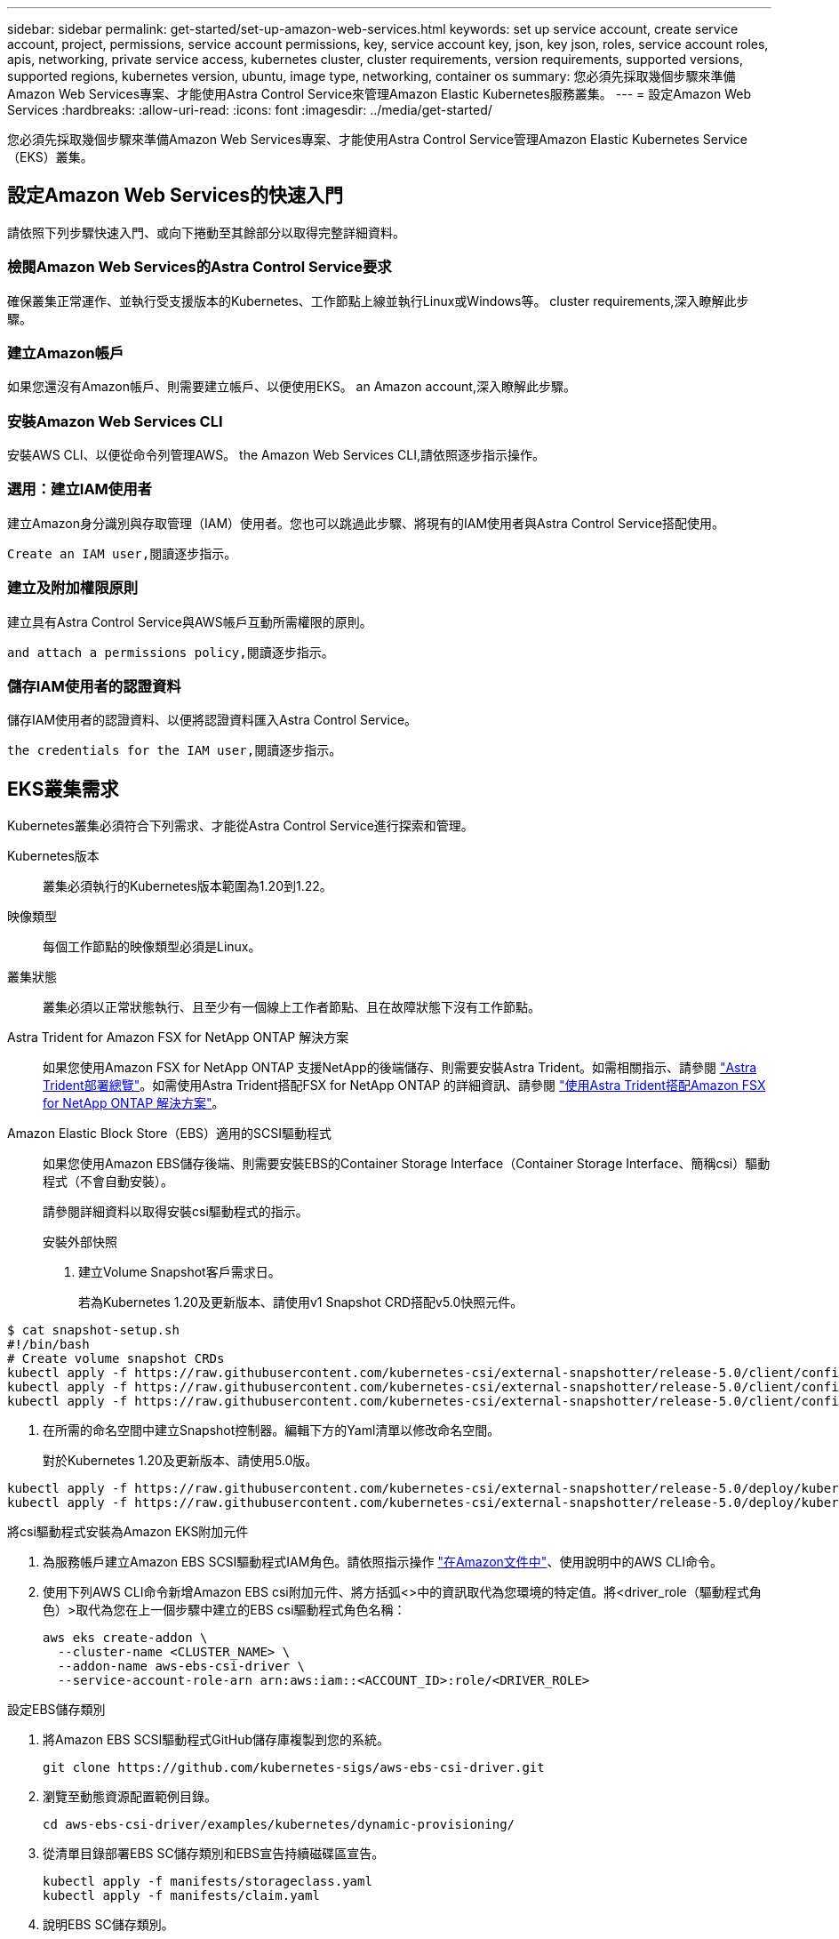 ---
sidebar: sidebar 
permalink: get-started/set-up-amazon-web-services.html 
keywords: set up service account, create service account, project, permissions, service account permissions, key, service account key, json, key json, roles, service account roles, apis, networking, private service access, kubernetes cluster, cluster requirements, version requirements, supported versions, supported regions, kubernetes version, ubuntu, image type, networking, container os 
summary: 您必須先採取幾個步驟來準備Amazon Web Services專案、才能使用Astra Control Service來管理Amazon Elastic Kubernetes服務叢集。 
---
= 設定Amazon Web Services
:hardbreaks:
:allow-uri-read: 
:icons: font
:imagesdir: ../media/get-started/


您必須先採取幾個步驟來準備Amazon Web Services專案、才能使用Astra Control Service管理Amazon Elastic Kubernetes Service（EKS）叢集。



== 設定Amazon Web Services的快速入門

請依照下列步驟快速入門、或向下捲動至其餘部分以取得完整詳細資料。



=== 檢閱Amazon Web Services的Astra Control Service要求

[role="quick-margin-para"]
確保叢集正常運作、並執行受支援版本的Kubernetes、工作節點上線並執行Linux或Windows等。  cluster requirements,深入瞭解此步驟。



=== 建立Amazon帳戶

[role="quick-margin-para"]
如果您還沒有Amazon帳戶、則需要建立帳戶、以便使用EKS。  an Amazon account,深入瞭解此步驟。



=== 安裝Amazon Web Services CLI

[role="quick-margin-para"]
安裝AWS CLI、以便從命令列管理AWS。  the Amazon Web Services CLI,請依照逐步指示操作。



=== 選用：建立IAM使用者

[role="quick-margin-para"]
建立Amazon身分識別與存取管理（IAM）使用者。您也可以跳過此步驟、將現有的IAM使用者與Astra Control Service搭配使用。

[role="quick-margin-para"]
 Create an IAM user,閱讀逐步指示。



=== 建立及附加權限原則

[role="quick-margin-para"]
建立具有Astra Control Service與AWS帳戶互動所需權限的原則。

[role="quick-margin-para"]
 and attach a permissions policy,閱讀逐步指示。



=== 儲存IAM使用者的認證資料

[role="quick-margin-para"]
儲存IAM使用者的認證資料、以便將認證資料匯入Astra Control Service。

[role="quick-margin-para"]
 the credentials for the IAM user,閱讀逐步指示。



== EKS叢集需求

Kubernetes叢集必須符合下列需求、才能從Astra Control Service進行探索和管理。

Kubernetes版本:: 叢集必須執行的Kubernetes版本範圍為1.20到1.22。
映像類型:: 每個工作節點的映像類型必須是Linux。
叢集狀態:: 叢集必須以正常狀態執行、且至少有一個線上工作者節點、且在故障狀態下沒有工作節點。


Astra Trident for Amazon FSX for NetApp ONTAP 解決方案:: 如果您使用Amazon FSX for NetApp ONTAP 支援NetApp的後端儲存、則需要安裝Astra Trident。如需相關指示、請參閱 https://docs.netapp.com/us-en/trident/trident-get-started/kubernetes-deploy.html["Astra Trident部署總覽"^]。如需使用Astra Trident搭配FSX for NetApp ONTAP 的詳細資訊、請參閱 https://docs.netapp.com/us-en/trident/trident-use/trident-fsx.html["使用Astra Trident搭配Amazon FSX for NetApp ONTAP 解決方案"^]。
Amazon Elastic Block Store（EBS）適用的SCSI驅動程式:: 如果您使用Amazon EBS儲存後端、則需要安裝EBS的Container Storage Interface（Container Storage Interface、簡稱csi）驅動程式（不會自動安裝）。
+
--
請參閱詳細資料以取得安裝csi驅動程式的指示。

====
.安裝外部快照
. 建立Volume Snapshot客戶需求日。
+
若為Kubernetes 1.20及更新版本、請使用v1 Snapshot CRD搭配v5.0快照元件。

+
[role="tabbed-block"]
=====
.V5.0元件
--
[source, yaml]
----
$ cat snapshot-setup.sh
#!/bin/bash
# Create volume snapshot CRDs
kubectl apply -f https://raw.githubusercontent.com/kubernetes-csi/external-snapshotter/release-5.0/client/config/crd/snapshot.storage.k8s.io_volumesnapshotclasses.yaml
kubectl apply -f https://raw.githubusercontent.com/kubernetes-csi/external-snapshotter/release-5.0/client/config/crd/snapshot.storage.k8s.io_volumesnapshotcontents.yaml
kubectl apply -f https://raw.githubusercontent.com/kubernetes-csi/external-snapshotter/release-5.0/client/config/crd/snapshot.storage.k8s.io_volumesnapshots.yaml
----
--
=====
. 在所需的命名空間中建立Snapshot控制器。編輯下方的Yaml清單以修改命名空間。
+
對於Kubernetes 1.20及更新版本、請使用5.0版。

+
[role="tabbed-block"]
=====
.V5.0控制器
--
[source, yaml]
----
kubectl apply -f https://raw.githubusercontent.com/kubernetes-csi/external-snapshotter/release-5.0/deploy/kubernetes/snapshot-controller/rbac-snapshot-controller.yaml
kubectl apply -f https://raw.githubusercontent.com/kubernetes-csi/external-snapshotter/release-5.0/deploy/kubernetes/snapshot-controller/setup-snapshot-controller.yaml
----
--
=====


.將csi驅動程式安裝為Amazon EKS附加元件
. 為服務帳戶建立Amazon EBS SCSI驅動程式IAM角色。請依照指示操作 https://docs.aws.amazon.com/eks/latest/userguide/csi-iam-role.html["在Amazon文件中"^]、使用說明中的AWS CLI命令。
. 使用下列AWS CLI命令新增Amazon EBS csi附加元件、將方括弧<>中的資訊取代為您環境的特定值。將<driver_role（驅動程式角色）>取代為您在上一個步驟中建立的EBS csi驅動程式角色名稱：
+
[listing]
----
aws eks create-addon \
  --cluster-name <CLUSTER_NAME> \
  --addon-name aws-ebs-csi-driver \
  --service-account-role-arn arn:aws:iam::<ACCOUNT_ID>:role/<DRIVER_ROLE>
----


.設定EBS儲存類別
. 將Amazon EBS SCSI驅動程式GitHub儲存庫複製到您的系統。
+
[listing]
----
git clone https://github.com/kubernetes-sigs/aws-ebs-csi-driver.git
----
. 瀏覽至動態資源配置範例目錄。
+
[listing]
----
cd aws-ebs-csi-driver/examples/kubernetes/dynamic-provisioning/
----
. 從清單目錄部署EBS SC儲存類別和EBS宣告持續磁碟區宣告。
+
[listing]
----
kubectl apply -f manifests/storageclass.yaml
kubectl apply -f manifests/claim.yaml
----
. 說明EBS SC儲存類別。
+
[listing]
----
kubectl describe storageclass ebs-sc
----
+
您應該會看到說明儲存類別屬性的輸出。



====
--




== 建立Amazon帳戶

如果您尚未擁有Amazon帳戶、則需要建立帳戶、才能啟用Amazon EKS的帳單。

.步驟
. 前往 https://www.amazon.com["Amazon首頁"^] ，選擇右上角的* Sign In（登入）*、然後選取* Start Here（開始於此處）*。
. 依照提示建立帳戶。




== 安裝Amazon Web Services CLI

安裝AWS CLI、以便從命令列管理AWS資源。

.步驟
. 前往 https://docs.aws.amazon.com/cli/latest/userguide/cli-chap-getting-started.html["AWS CLI快速入門"^] 並依照指示安裝CLI。




== 選用：建立IAM使用者

建立IAM使用者、讓您以更高的安全性來使用及管理AWS服務和資源。您也可以跳過此步驟、將現有的IAM使用者與Astra Control Service搭配使用。

.步驟
. 前往 https://docs.aws.amazon.com/IAM/latest/UserGuide/id_users_create.html#id_users_create_cliwpsapi["建立IAM使用者"^] 並依照指示建立IAM使用者。




== 建立及附加權限原則

建立具有Astra Control Service與AWS帳戶互動所需權限的原則。

.步驟
. 建立名為「policy.json」的新檔案。
. 將下列Json內容複製到檔案中：
+
[listing]
----
{
    "Version": "2012-10-17",
    "Statement": [
        {
            "Sid": "VisualEditor0",
            "Effect": "Allow",
            "Action": [
                "cloudwatch:GetMetricData",
                "fsx:DescribeVolumes",
                "ec2:DescribeRegions",
                "s3:CreateBucket",
                "s3:ListBucket",
                "s3:PutObject",
                "s3:GetObject",
                "iam:SimulatePrincipalPolicy",
                "s3:ListAllMyBuckets",
                "eks:DescribeCluster",
                "eks:ListNodegroups",
                "eks:DescribeNodegroup",
                "eks:ListClusters",
                "iam:GetUser",
                "s3:DeleteObject",
                "s3:DeleteBucket",
                "autoscaling:DescribeAutoScalingGroups"
            ],
            "Resource": "*"
        }
    ]
}
----
. 建立原則：
+
[listing]
----
POLICY_ARN=$(aws iam create-policy  --policy-name <policy-name> --policy-document file://policy.json  --query='Policy.Arn' --output=text)
----
. 將原則附加至IAM使用者。將「<IAM使用者名稱>」取代為您所建立IAM使用者的使用者名稱、或是現有IAM使用者的使用者名稱：
+
[listing]
----
aws iam attach-user-policy --user-name <IAM-USER-NAME> --policy-arn=$POLICY_ARN
----




== 儲存IAM使用者的認證資料

儲存IAM使用者的認證資料、讓Astra Control Service能夠感知使用者。

.步驟
. 下載認證資料。將「<IAM使用者名稱>」取代為您要使用的IAM使用者的使用者名稱：
+
[listing]
----
aws iam create-access-key --user-name <IAM-USER-NAME> --output json > credential.json
----


隨即建立「認證資料.json」檔案、您可以將認證資料匯入Astra Control Service。
